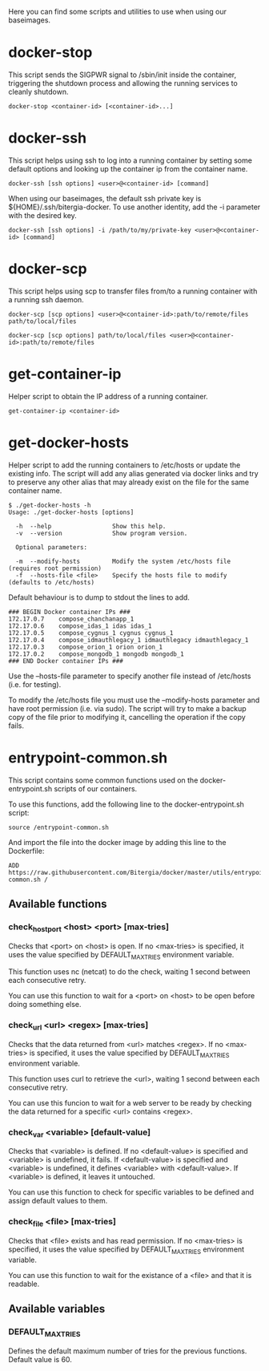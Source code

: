 Here you can find some scripts and utilities to use when using our
baseimages.

* docker-stop

This script sends the SIGPWR signal to /sbin/init inside the
container, triggering the shutdown process and allowing the running
services to cleanly shutdown.

#+BEGIN_SRC shell-script
docker-stop <container-id> [<container-id>...]
#+END_SRC

* docker-ssh

This script helps using ssh to log into a running container by setting
some default options and looking up the container ip from the
container name.

#+BEGIN_SRC shell-script
docker-ssh [ssh options] <user>@<container-id> [command]
#+END_SRC

When using our baseimages, the default ssh private key is
${HOME}/.ssh/bitergia-docker.  To use another identity, add the -i
parameter with the desired key.

#+BEGIN_SRC shell-script
docker-ssh [ssh options] -i /path/to/my/private-key <user>@<container-id> [command]
#+END_SRC

* docker-scp

This script helps using scp to transfer files from/to a running
container with a running ssh daemon.  

#+BEGIN_SRC shell-script
docker-scp [scp options] <user>@<container-id>:path/to/remote/files path/to/local/files
#+END_SRC

#+BEGIN_SRC shell-script
docker-scp [scp options] path/to/local/files <user>@<container-id>:path/to/remote/files
#+END_SRC

* get-container-ip

Helper script to obtain the IP address of a running container.

#+BEGIN_SRC shell-script
get-container-ip <container-id>
#+END_SRC

* get-docker-hosts

Helper script to add the running containers to /etc/hosts or update
the existing info.  The script will add any alias generated via docker
links and try to preserve any other alias that may already exist on
the file for the same container name.

#+BEGIN_SRC shell-script
$ ./get-docker-hosts -h
Usage: ./get-docker-hosts [options]

  -h  --help                 Show this help.
  -v  --version              Show program version.

  Optional parameters:

  -m  --modify-hosts         Modify the system /etc/hosts file (requires root permission)
  -f  --hosts-file <file>    Specify the hosts file to modify (defaults to /etc/hosts)
#+END_SRC

Default behaviour is to dump to stdout the lines to add.

#+BEGIN_EXAMPLE
### BEGIN Docker container IPs ###
172.17.0.7    compose_chanchanapp_1
172.17.0.6    compose_idas_1 idas idas_1
172.17.0.5    compose_cygnus_1 cygnus cygnus_1
172.17.0.4    compose_idmauthlegacy_1 idmauthlegacy idmauthlegacy_1
172.17.0.3    compose_orion_1 orion orion_1
172.17.0.2    compose_mongodb_1 mongodb mongodb_1
### END Docker container IPs ###
#+END_EXAMPLE

Use the --hosts-file parameter to specify another file instead of
/etc/hosts (i.e. for testing).

To modify the /etc/hosts file you must use the --modify-hosts
parameter and have root permission (i.e. via sudo).  The script will
try to make a backup copy of the file prior to modifying it,
cancelling the operation if the copy fails.

* entrypoint-common.sh

This script contains some common functions used on the
docker-entrypoint.sh scripts of our containers.

To use this functions, add the following line to the docker-entrypoint.sh script:
#+BEGIN_EXAMPLE
source /entrypoint-common.sh
#+END_EXAMPLE

And import the file into the docker image by adding this line to the Dockerfile:
#+BEGIN_EXAMPLE
ADD https://raw.githubusercontent.com/Bitergia/docker/master/utils/entrypoint-common.sh /
#+END_EXAMPLE

** Available functions

*** check_host_port <host> <port> [max-tries]

Checks that <port> on <host> is open.  If no <max-tries> is specified,
it uses the value specified by DEFAULT_MAX_TRIES environment variable.

This function uses nc (netcat) to do the check, waiting 1 second
between each consecutive retry.

You can use this function to wait for a <port> on <host> to be open
before doing something else.

*** check_url <url> <regex> [max-tries]

Checks that the data returned from <url> matches <regex>.  If no
<max-tries> is specified, it uses the value specified by
DEFAULT_MAX_TRIES environment variable.

This function uses curl to retrieve the <url>, waiting 1 second
between each consecutive retry.

You can use this funcion to wait for a web server to be ready by
checking the data returned for a specific <url> contains <regex>.

*** check_var <variable> [default-value]

Checks that <variable> is defined.  If no <default-value> is specified
and <variable> is undefined, it fails.  If <default-value> is
specified and <variable> is undefined, it defines <variable> with
<default-value>.  If <variable> is defined, it leaves it untouched.

You can use this function to check for specific variables to be
defined and assign default values to them.

*** check_file <file> [max-tries]

Checks that <file> exists and has read permission.  If no
<max-tries> is specified, it uses the value specified by
DEFAULT_MAX_TRIES environment variable.

You can use this function to wait for the existance of a <file> and
that it is readable.

** Available variables

*** DEFAULT_MAX_TRIES

Defines the default maximum number of tries for the previous
functions.  Default value is 60.
